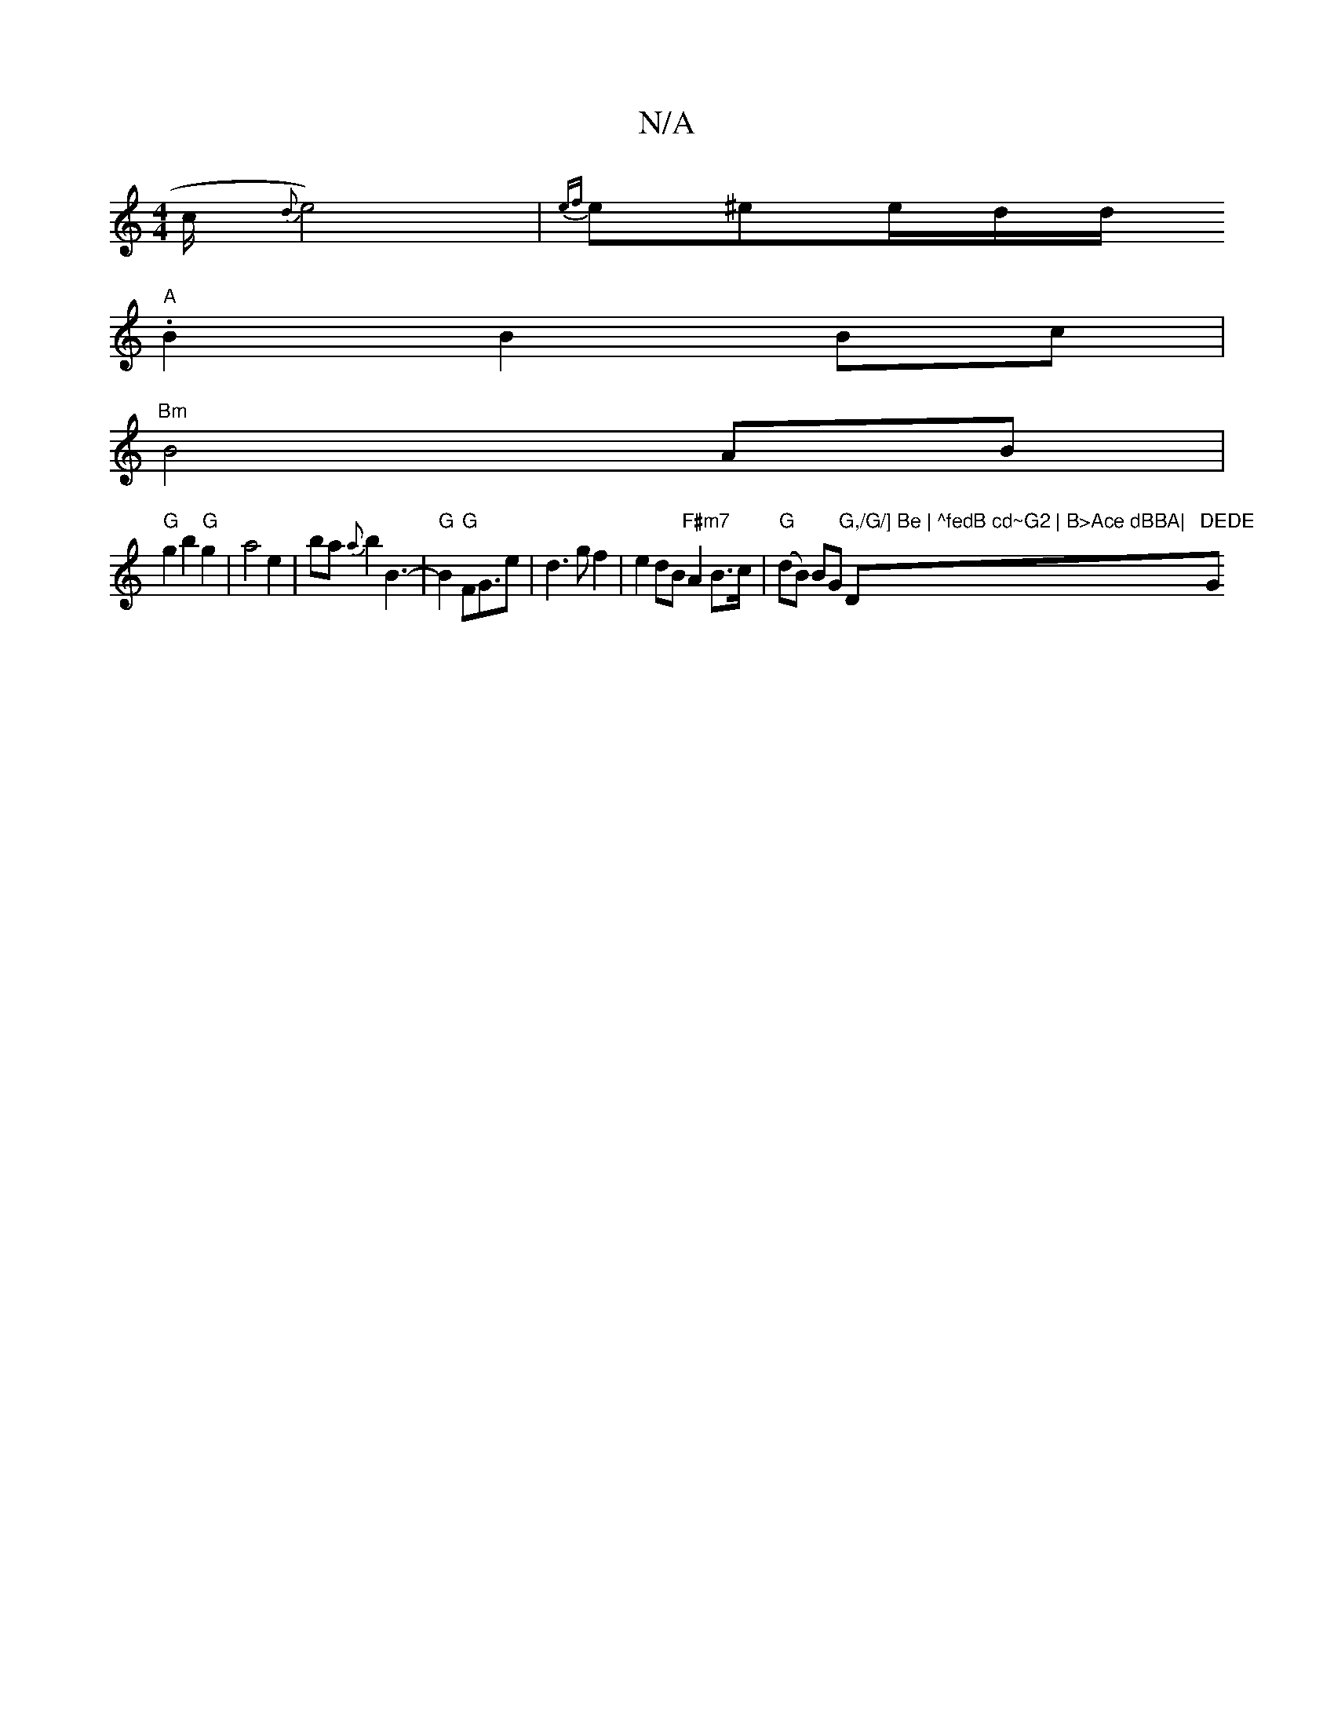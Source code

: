 X:1
T:N/A
M:4/4
R:N/A
K:Cmajor
7" "c/2{d}e4)|{ef}e^ee/2d/2d/.
"A"B2 B2 Bc|
"Bm" B4 AB|
"G"g2 b2 "G"g2 | a4 e2 | ba{a}b2 B3-|"G"B2"G"FG>e2|d3gf2|e2dB "F#m7" A2 B>c|"G"(dB) BG "G,/G/] Be | ^fedB cd~G2 | B>Ace dBBA|"D"DEDE "G"BcBA | "